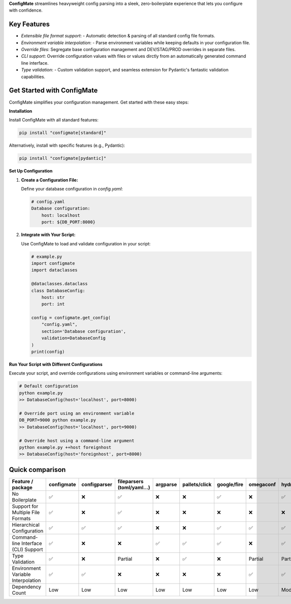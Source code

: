 
**ConfigMate** streamlines heavyweight config parsing into a sleek, zero-boilerplate experience that lets you configure with confidence.

Key Features
---------------
- *Extensible file format support*: - Automatic detection & parsing of all standard config file formats.
- *Environment variable interpolation*: - Parse environment variables while keeping defaults in your configuration file.
- *Override files*: Segregate base configuration management and DEV/STAG/PROD overrides in separate files.
- *CLI support*: Override configuration values with files or values dirctly from an automatically generated command line interface.
- *Type validation*: - Custom validation support, and seamless extension for Pydantic's fantastic validation capabilities.

Get Started with ConfigMate
-------------------------------

ConfigMate simplifies your configuration management. Get started with these easy steps:

**Installation**

Install ConfigMate with all standard features:

.. code-block:: bash

    pip install "configmate[standard]"

Alternatively, install with specific features (e.g., Pydantic):

.. code-block:: bash

    pip install "configmate[pydantic]"

**Set Up Configuration**

1. **Create a Configuration File:**

   Define your database configuration in `config.yaml`:

   .. code-block:: yaml

        # config.yaml
        Database configuration:
            host: localhost
            port: ${DB_PORT:8000}

2. **Integrate with Your Script:**

   Use ConfigMate to load and validate configuration in your script:

   .. code-block:: python

        # example.py
        import configmate
        import dataclasses

        @dataclasses.dataclass
        class DatabaseConfig:
            host: str
            port: int

        config = configmate.get_config(
            "config.yaml", 
            section='Database configuration', 
            validation=DatabaseConfig
        )
        print(config)

**Run Your Script with Different Configurations**

Execute your script, and override configurations using environment variables or command-line arguments:

.. code-block:: bash

    # Default configuration
    python example.py 
    >> DatabaseConfig(host='localhost', port=8000)

    # Override port using an environment variable
    DB_PORT=9000 python example.py
    >> DatabaseConfig(host='localhost', port=9000)

    # Override host using a command-line argument
    python example.py ++host foreignhost
    >> DatabaseConfig(host='foreignhost', port=8000)


Quick comparison
----------------

.. role:: centered
   :class: centered

.. role:: centered
   :class: centered

.. list-table::
   :widths: 25 10 10 10 10 10 10 10 10
   :header-rows: 1

   * - Feature / package
     - configmate
     - configparser
     - fileparsers (toml/yaml...)
     - argparse
     - pallets/click
     - google/fire
     - omegaconf
     - hydra
   * - No Boilerplate
     - :centered:`✅`
     - :centered:`❌`
     - :centered:`✅`
     - :centered:`❌`
     - :centered:`❌`
     - :centered:`✅`
     - :centered:`❌`
     - :centered:`✅`
   * - Support for Multiple File Formats
     - :centered:`✅`
     - :centered:`❌`
     - :centered:`✅`
     - :centered:`❌`
     - :centered:`❌`
     - :centered:`❌`
     - :centered:`❌`
     - :centered:`❌`
   * - Hierarchical Configuration
     - :centered:`✅`
     - :centered:`✅`
     - :centered:`✅`
     - :centered:`❌`
     - :centered:`❌`
     - :centered:`✅`
     - :centered:`✅`
     - :centered:`✅`
   * - Command-line Interface (CLI) Support
     - :centered:`✅`
     - :centered:`❌`
     - :centered:`❌`
     - :centered:`✅`
     - :centered:`✅`
     - :centered:`✅`
     - :centered:`❌`
     - :centered:`✅`
   * - Type Validation
     - :centered:`✅`
     - :centered:`❌`
     - :centered:`Partial`
     - :centered:`❌`
     - :centered:`✅`
     - :centered:`❌`
     - :centered:`Partial`
     - :centered:`Partial`
   * - Environment Variable Interpolation
     - :centered:`✅`
     - :centered:`✅`
     - :centered:`❌`
     - :centered:`❌`
     - :centered:`❌`
     - :centered:`❌`
     - :centered:`✅`
     - :centered:`✅`
   * - Dependency Count
     - :centered:`Low`
     - :centered:`Low`
     - :centered:`Low`
     - :centered:`Low`
     - :centered:`Low`
     - :centered:`Low`
     - :centered:`Low`
     - :centered:`Moderate`
 
